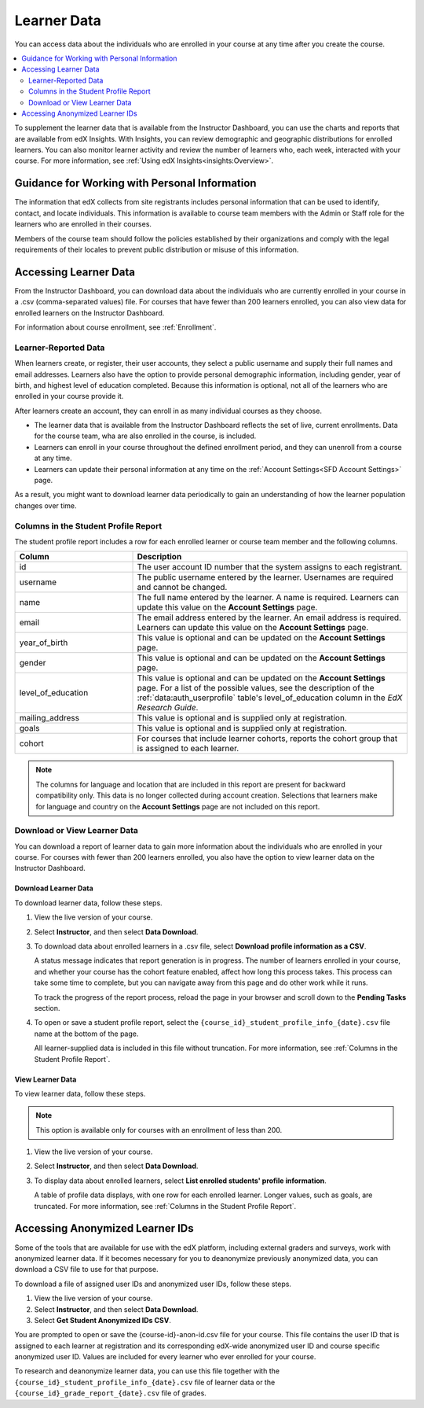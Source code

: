 .. _Student Data:

############################
Learner Data
############################

You can access data about the individuals who are enrolled in your course at
any time after you create the course.

.. contents::
  :local:
  :depth: 2

To supplement the learner data that is available from the Instructor Dashboard,
you can use the charts and reports that are available from edX Insights. With
Insights, you can review demographic and geographic distributions for enrolled
learners. You can also monitor learner activity and review the number of
learners who, each week, interacted with your course. For more information, see
:ref:`Using edX Insights<insights:Overview>`.

.. _PII:

***************************************************************
Guidance for Working with Personal Information
***************************************************************

The information that edX collects from site registrants includes personal
information that can be used to identify, contact, and locate individuals. This
information is available to course team members with the Admin or Staff role
for the learners who are enrolled in their courses.

Members of the course team should follow the policies established by their
organizations and comply with the legal requirements of their locales to
prevent public distribution or misuse of this information.

.. _Access_student_data:

****************************
Accessing Learner Data
****************************

From the Instructor Dashboard, you can download data about the individuals who
are currently enrolled in your course in a .csv (comma-separated values) file.
For courses that have fewer than 200 learners enrolled, you can also view data
for enrolled learners on the Instructor Dashboard.

For information about course enrollment, see :ref:`Enrollment`.

======================
Learner-Reported Data
======================

When learners create, or register, their user accounts, they select a public
username and supply their full names and email addresses. Learners also have
the option to provide personal demographic information, including gender, year
of birth, and highest level of education completed. Because this information is
optional, not all of the learners who are enrolled in your course provide it.

After learners create an account, they can enroll in as many individual courses
as they choose.

* The learner data that is available from the Instructor Dashboard reflects the
  set of live, current enrollments. Data for the course team, wha are also
  enrolled in the course, is included.

* Learners can enroll in your course throughout the defined enrollment period,
  and they can unenroll from a course at any time.

* Learners can update their personal information at any time on the
  :ref:`Account Settings<SFD Account Settings>` page.

As a result, you might want to download learner data periodically to gain an
understanding of how the learner population changes over time.

.. _Columns in the Student Profile Report:

============================================
Columns in the Student Profile Report
============================================

The student profile report includes a row for each enrolled learner or course
team member and the following columns.

.. list-table::
   :widths: 30 70
   :header-rows: 1

   * - Column
     - Description
   * - id
     - The user account ID number that the system assigns to each registrant.
   * - username
     - The public username entered by the learner. Usernames are required and
       cannot be changed.
   * - name
     - The full name entered by the learner. A name is required. Learners can
       update this value on the **Account Settings** page.
   * - email
     - The email address entered by the learner. An email address is required.
       Learners can update this value on the **Account Settings** page.
   * - year_of_birth
     - This value is optional and can be updated on the **Account Settings**
       page.
   * - gender
     - This value is optional and can be updated on the **Account Settings**
       page.
   * - level_of_education
     - This value is optional and can be updated on the **Account Settings**
       page. For a list of the possible values, see the description of the
       :ref:`data:auth_userprofile` table's level_of_education column in the
       *EdX Research Guide*.
   * - mailing_address
     - This value is optional and is supplied only at registration.
   * - goals
     - This value is optional and is supplied only at registration.
   * - cohort
     - For courses that include learner cohorts, reports the cohort group that
       is assigned to each learner.

.. note:: The columns for language and location that are included in this
 report are present for backward compatibility only. This data is no longer
 collected during account creation. Selections that learners make for language
 and country on the **Account Settings** page are not included on this report.

.. _View and download student data:

==========================================
Download or View Learner Data
==========================================

You can download a report of learner data to gain more information about the
individuals who are enrolled in your course. For courses with fewer than 200
learners enrolled, you also have the option to view learner data on the
Instructor Dashboard.

Download Learner Data
***********************

To download learner data, follow these steps.

#. View the live version of your course.

#. Select **Instructor**, and then select **Data Download**.

#. To download data about enrolled learners in a .csv file, select **Download
   profile information as a CSV**.

   A status message indicates that report generation is in progress. The number
   of learners enrolled in your course, and whether your course has the cohort
   feature enabled, affect how long this process takes. This process can take
   some time to complete, but you can navigate away from this page and do other
   work while it runs.

   To track the progress of the report process, reload the page in your browser
   and scroll down to the **Pending Tasks** section.

#. To open or save a student profile report, select the
   ``{course_id}_student_profile_info_{date}.csv`` file name at the bottom of
   the page.

   All learner-supplied data is included in this file without truncation. For
   more information, see :ref:`Columns in the Student Profile Report`.

View Learner Data
***********************

To view learner data, follow these steps.

.. note:: This option is available only for courses with an enrollment of less
 than 200.

#. View the live version of your course.

#. Select **Instructor**, and then select **Data Download**.

#. To display data about enrolled learners, select **List enrolled students'
   profile information**.

   A table of profile data displays, with one row for each enrolled learner.
   Longer values, such as goals, are truncated. For more information, see
   :ref:`Columns in the Student Profile Report`.

.. _Access_anonymized:

********************************
Accessing Anonymized Learner IDs
********************************

Some of the tools that are available for use with the edX platform, including
external graders and surveys, work with anonymized learner data. If it becomes
necessary for you to deanonymize previously anonymized data, you can download a
CSV file to use for that purpose.

To download a file of assigned user IDs and anonymized user IDs, follow these
steps.

#. View the live version of your course.

#. Select **Instructor**, and then select **Data Download**.

#. Select **Get Student Anonymized IDs CSV**.

You are prompted to open or save the {course-id}-anon-id.csv file for your
course. This file contains the user ID that is assigned to each learner at
registration and its corresponding edX-wide anonymized user ID and course
specific anonymized user ID. Values are included for every learner who ever
enrolled for your course.

To research and deanonymize learner data, you can use this file together with
the ``{course_id}_student_profile_info_{date}.csv`` file of learner data or the
``{course_id}_grade_report_{date}.csv`` file of grades.

.. only:: Open_edX

    .. include:: ../../../shared/building_and_running_chapters/running_course/Section_course_student.rst
